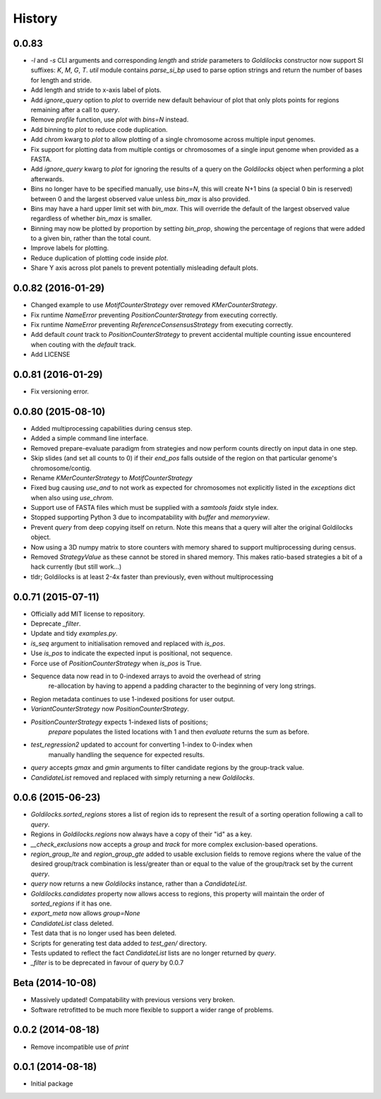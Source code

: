 History
=======

0.0.83
-------------------
* `-l` and `-s` CLI arguments and corresponding `length` and `stride` parameters
  to `Goldilocks` constructor now support SI suffixes: `K`, `M`, `G`, `T`.
  `util` module contains `parse_si_bp` used to parse option strings and return
  the number of bases for length and stride.
* Add length and stride to x-axis label of plots.
* Add `ignore_query` option to `plot` to override new default behaviour of plot
  that only plots points for regions remaining after a call to `query`.
* Remove `profile` function, use `plot` with `bins=N` instead.
* Add binning to `plot` to reduce code duplication.
* Add `chrom` kwarg to `plot` to allow plotting of a single chromosome across
  multiple input genomes.
* Fix support for plotting data from multiple contigs or chromosomes of a single
  input genome when provided as a FASTA.
* Add `ignore_query` kwarg to `plot` for ignoring the results of a query on
  the `Goldilocks` object when performing a plot afterwards.
* Bins no longer have to be specified manually, use `bins=N`, this will create
  N+1 bins (a special 0 bin is reserved) between 0 and the largest observed
  value unless `bin_max` is also provided.
* Bins may have a hard upper limit set with `bin_max`. This will override the
  default of the largest observed value regardless of whether `bin_max` is smaller.
* Binning may now be plotted by proportion by setting `bin_prop`, showing the
  percentage of regions that were added to a given bin, rather than the total
  count.
* Improve labels for plotting.
* Reduce duplication of plotting code inside `plot`.
* Share Y axis across plot panels to prevent potentially misleading default plots.


0.0.82 (2016-01-29)
-------------------
* Changed example to use `MotifCounterStrategy` over removed `KMerCounterStrategy`.
* Fix runtime `NameError` preventing `PositionCounterStrategy` from executing correctly.
* Fix runtime `NameError` preventing `ReferenceConsensusStrategy` from executing correctly.
* Add default `count` track to `PositionCounterStrategy` to prevent accidental
  multiple counting issue encountered when couting with the `default` track.
* Add LICENSE

0.0.81 (2016-01-29)
-------------------
* Fix versioning error.

0.0.80 (2015-08-10)
-------------------
* Added multiprocessing capabilities during census step.
* Added a simple command line interface.
* Removed prepare-evaluate paradigm from strategies and now perform counts
  directly on input data in one step.
* Skip slides (and set all counts to 0) if their `end_pos` falls outside of
  the region on that particular genome's chromosome/contig.
* Rename `KMerCounterStrategy` to `MotifCounterStrategy`
* Fixed bug causing `use_and` to not work as expected for chromosomes not
  explicitly listed in the `exceptions` dict when also using `use_chrom`.
* Support use of FASTA files which must be supplied with a `samtools faidx` style index.
* Stopped supporting Python 3 due to incompatability with `buffer` and `memoryview`.
* Prevent `query` from deep copying itself on return. Note this means that a query
  will alter the original Goldilocks object.
* Now using a 3D numpy matrix to store counters with memory shared to
  support multiprocessing during census.
* Removed `StrategyValue` as these cannot be stored in shared memory. This makes
  ratio-based strategies a bit of a hack currently (but still work...)
* tldr; Goldilocks is at least 2-4x faster than previously, even without multiprocessing

0.0.71 (2015-07-11)
-------------------
* Officially add MIT license to repository.
* Deprecate `_filter`.
* Update and tidy `examples.py`.
* `is_seq` argument to initialisation removed and replaced with `is_pos`.
* Use `is_pos` to indicate the expected input is positional, not sequence.
* Force use of `PositionCounterStrategy` when `is_pos` is True.
* Sequence data now read in to 0-indexed arrays to avoid the overhead of string
    re-allocation by having to append a padding character to the beginning of very
    long strings.
* Region metadata continues to use 1-indexed positions for user output.
* `VariantCounterStrategy` now `PositionCounterStrategy`.
* `PositionCounterStrategy` expects 1-indexed lists of positions;
    `prepare` populates the listed locations with 1 and then `evaluate`
    returns the sum as before.
* `test_regression2` updated to account for converting 1-index to 0-index when
    manually handling the sequence for expected results.
* `query` accepts `gmax` and `gmin` arguments to filter candidate regions by
  the group-track value.
* `CandidateList` removed and replaced with simply returning a new `Goldilocks`.

0.0.6 (2015-06-23)
------------------
* `Goldilocks.sorted_regions` stores a list of region ids to represent the result
  of a sorting operation following a call to `query`.
* Regions in `Goldilocks.regions` now always have a copy of their "id" as a key.
* `__check_exclusions` now accepts a `group` and `track` for more complex
  exclusion-based operations.
* `region_group_lte` and `region_group_gte` added to usable exclusion fields to
  remove regions where the value of the desired group/track combination is
  less/greater than or equal to the value of the group/track set by the
  current `query`.
* `query` now returns a new `Goldilocks` instance, rather than a `CandidateList`.
* `Goldilocks.candidates` property now allows access to regions, this property
  will maintain the order of `sorted_regions` if it has one.
* `export_meta` now allows `group=None`
* `CandidateList` class deleted.
* Test data that is no longer used has been deleted.
* Scripts for generating test data added to `test_gen/` directory.
* Tests updated to reflect the fact `CandidateList` lists are no longer returned
  by `query`.
* `_filter` is to be deprecated in favour of `query` by 0.0.7

Beta (2014-10-08)
---------------------
* Massively updated! Compatability with previous versions very broken.
* Software retrofitted to be much more flexible to support a wider range of problems.

0.0.2 (2014-08-18)
---------------------

* Remove incompatible use of `print`

0.0.1 (2014-08-18)
---------------------

* Initial package
